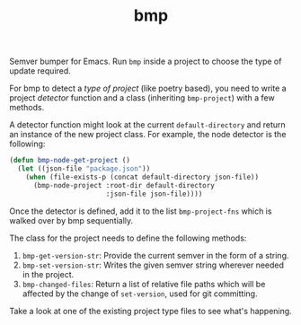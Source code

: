 #+TITLE: bmp

Semver bumper for Emacs. Run ~bmp~ inside a project to choose the type of update
required.

For bmp to detect a /type of project/ (like poetry based), you need to write a
project /detector/ function and a class (inheriting ~bmp-project~) with a few
methods.

A detector function might look at the current ~default-directory~ and return an
instance of the new project class. For example, the node detector is the
following:

#+BEGIN_SRC emacs-lisp
  (defun bmp-node-get-project ()
    (let ((json-file "package.json"))
      (when (file-exists-p (concat default-directory json-file))
        (bmp-node-project :root-dir default-directory
                          :json-file json-file))))
#+END_SRC

Once the detector is defined, add it to the list ~bmp-project-fns~ which is walked
over by bmp sequentially.

The class for the project needs to define the following methods:

1. ~bmp-get-version-str~: Provide the current semver in the form of a string.
2. ~bmp-set-version-str~: Writes the given semver string wherever needed in the
   project.
3. ~bmp-changed-files~: Return a list of relative file paths which will be
   affected by the change of ~set-version~, used for git committing.

Take a look at one of the existing project type files to see what's happening.
